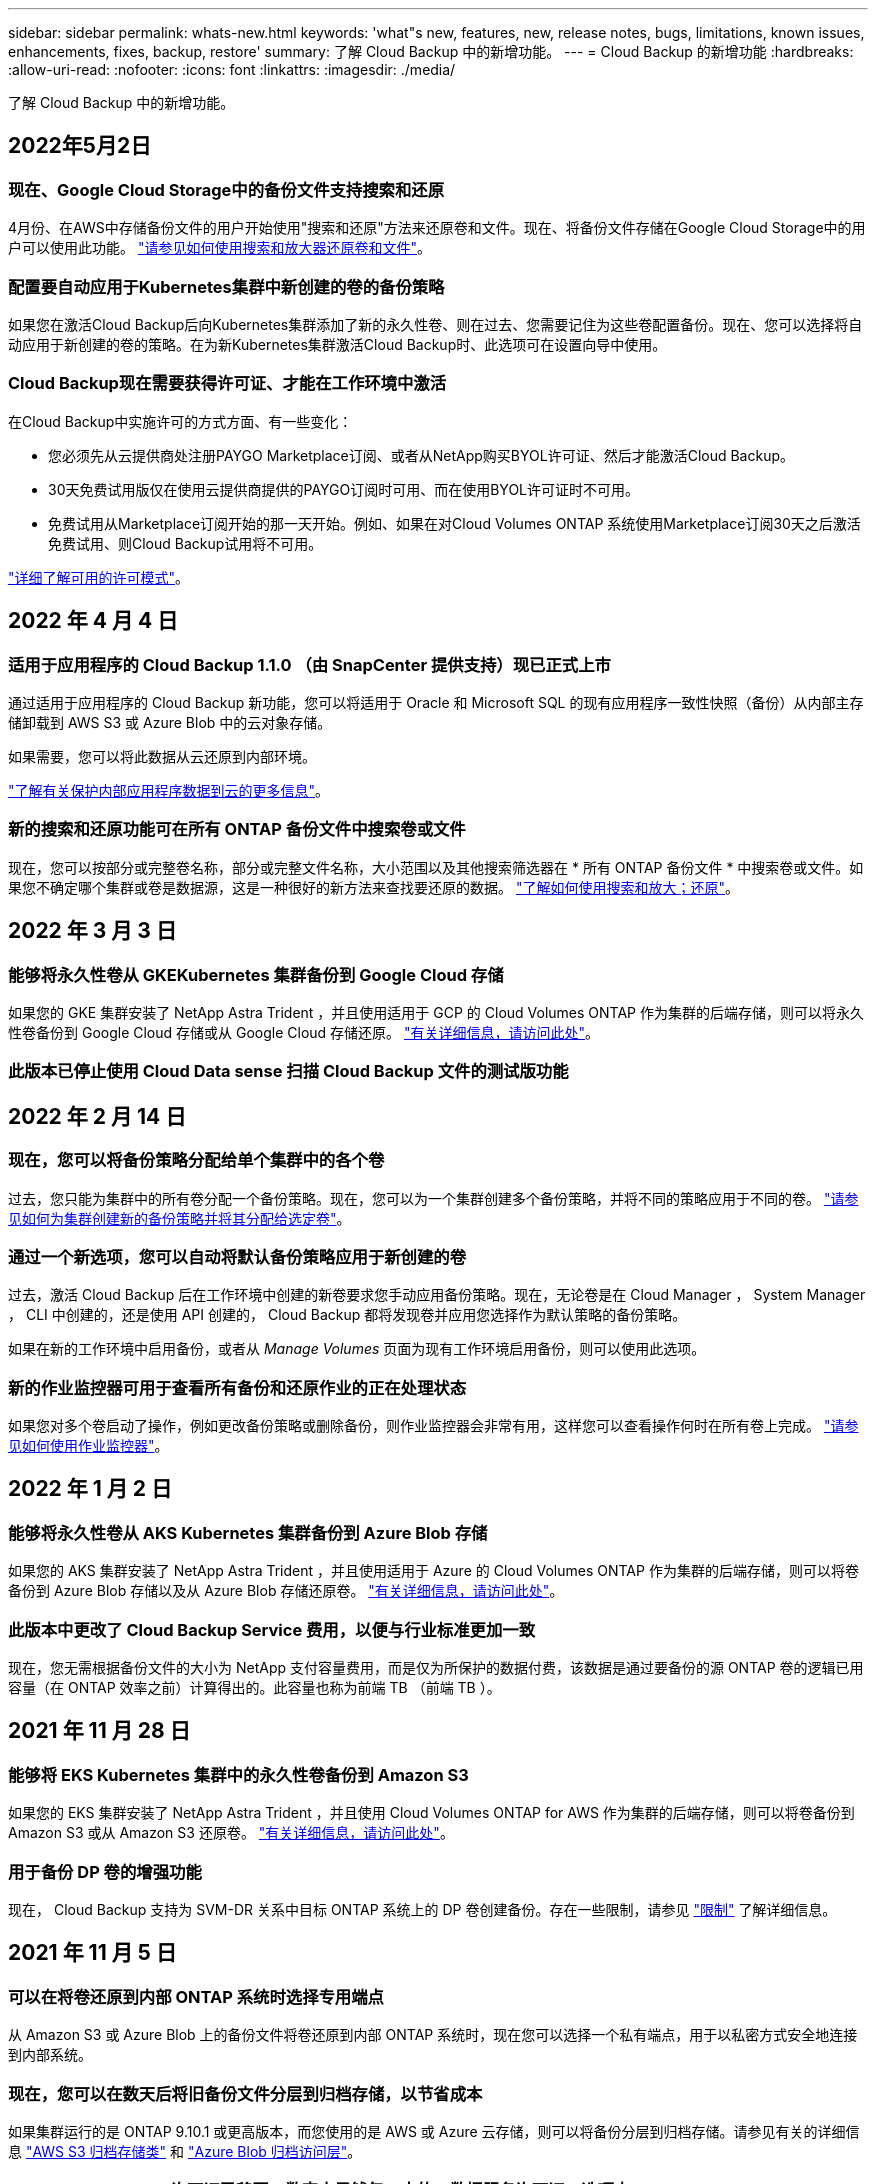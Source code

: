 ---
sidebar: sidebar 
permalink: whats-new.html 
keywords: 'what"s new, features, new, release notes, bugs, limitations, known issues, enhancements, fixes, backup, restore' 
summary: 了解 Cloud Backup 中的新增功能。 
---
= Cloud Backup 的新增功能
:hardbreaks:
:allow-uri-read: 
:nofooter: 
:icons: font
:linkattrs: 
:imagesdir: ./media/


[role="lead"]
了解 Cloud Backup 中的新增功能。



== 2022年5月2日



=== 现在、Google Cloud Storage中的备份文件支持搜索和还原

4月份、在AWS中存储备份文件的用户开始使用"搜索和还原"方法来还原卷和文件。现在、将备份文件存储在Google Cloud Storage中的用户可以使用此功能。 https://docs.netapp.com/us-en/cloud-manager-backup-restore/task-restore-backups-ontap.html#prerequisites-2["请参见如何使用搜索和放大器还原卷和文件"]。



=== 配置要自动应用于Kubernetes集群中新创建的卷的备份策略

如果您在激活Cloud Backup后向Kubernetes集群添加了新的永久性卷、则在过去、您需要记住为这些卷配置备份。现在、您可以选择将自动应用于新创建的卷的策略。在为新Kubernetes集群激活Cloud Backup时、此选项可在设置向导中使用。



=== Cloud Backup现在需要获得许可证、才能在工作环境中激活

在Cloud Backup中实施许可的方式方面、有一些变化：

* 您必须先从云提供商处注册PAYGO Marketplace订阅、或者从NetApp购买BYOL许可证、然后才能激活Cloud Backup。
* 30天免费试用版仅在使用云提供商提供的PAYGO订阅时可用、而在使用BYOL许可证时不可用。
* 免费试用从Marketplace订阅开始的那一天开始。例如、如果在对Cloud Volumes ONTAP 系统使用Marketplace订阅30天之后激活免费试用、则Cloud Backup试用将不可用。


https://docs.netapp.com/us-en/cloud-manager-backup-restore/task-licensing-cloud-backup.html["详细了解可用的许可模式"]。



== 2022 年 4 月 4 日



=== 适用于应用程序的 Cloud Backup 1.1.0 （由 SnapCenter 提供支持）现已正式上市

通过适用于应用程序的 Cloud Backup 新功能，您可以将适用于 Oracle 和 Microsoft SQL 的现有应用程序一致性快照（备份）从内部主存储卸载到 AWS S3 或 Azure Blob 中的云对象存储。

如果需要，您可以将此数据从云还原到内部环境。

https://docs.netapp.com/us-en/cloud-manager-backup-restore/concept-protect-app-data-to-cloud.html["了解有关保护内部应用程序数据到云的更多信息"]。



=== 新的搜索和还原功能可在所有 ONTAP 备份文件中搜索卷或文件

现在，您可以按部分或完整卷名称，部分或完整文件名称，大小范围以及其他搜索筛选器在 * 所有 ONTAP 备份文件 * 中搜索卷或文件。如果您不确定哪个集群或卷是数据源，这是一种很好的新方法来查找要还原的数据。 https://docs.netapp.com/us-en/cloud-manager-backup-restore/task-restore-backups-ontap.html#restoring-ontap-data-using-search-restore["了解如何使用搜索和放大；还原"]。



== 2022 年 3 月 3 日



=== 能够将永久性卷从 GKEKubernetes 集群备份到 Google Cloud 存储

如果您的 GKE 集群安装了 NetApp Astra Trident ，并且使用适用于 GCP 的 Cloud Volumes ONTAP 作为集群的后端存储，则可以将永久性卷备份到 Google Cloud 存储或从 Google Cloud 存储还原。 https://docs.netapp.com/us-en/cloud-manager-backup-restore/task-backup-kubernetes-to-gcp.html["有关详细信息，请访问此处"]。



=== 此版本已停止使用 Cloud Data sense 扫描 Cloud Backup 文件的测试版功能



== 2022 年 2 月 14 日



=== 现在，您可以将备份策略分配给单个集群中的各个卷

过去，您只能为集群中的所有卷分配一个备份策略。现在，您可以为一个集群创建多个备份策略，并将不同的策略应用于不同的卷。 link:task-manage-backups-ontap#changing-the-policy-assigned-to-existing-volumes["请参见如何为集群创建新的备份策略并将其分配给选定卷"]。



=== 通过一个新选项，您可以自动将默认备份策略应用于新创建的卷

过去，激活 Cloud Backup 后在工作环境中创建的新卷要求您手动应用备份策略。现在，无论卷是在 Cloud Manager ， System Manager ， CLI 中创建的，还是使用 API 创建的， Cloud Backup 都将发现卷并应用您选择作为默认策略的备份策略。

如果在新的工作环境中启用备份，或者从 _Manage Volumes_ 页面为现有工作环境启用备份，则可以使用此选项。



=== 新的作业监控器可用于查看所有备份和还原作业的正在处理状态

如果您对多个卷启动了操作，例如更改备份策略或删除备份，则作业监控器会非常有用，这样您可以查看操作何时在所有卷上完成。 link:task-monitor-backup-jobs.html["请参见如何使用作业监控器"]。



== 2022 年 1 月 2 日



=== 能够将永久性卷从 AKS Kubernetes 集群备份到 Azure Blob 存储

如果您的 AKS 集群安装了 NetApp Astra Trident ，并且使用适用于 Azure 的 Cloud Volumes ONTAP 作为集群的后端存储，则可以将卷备份到 Azure Blob 存储以及从 Azure Blob 存储还原卷。 link:task-backup-kubernetes-to-azure.html["有关详细信息，请访问此处"]。



=== 此版本中更改了 Cloud Backup Service 费用，以便与行业标准更加一致

现在，您无需根据备份文件的大小为 NetApp 支付容量费用，而是仅为所保护的数据付费，该数据是通过要备份的源 ONTAP 卷的逻辑已用容量（在 ONTAP 效率之前）计算得出的。此容量也称为前端 TB （前端 TB ）。



== 2021 年 11 月 28 日



=== 能够将 EKS Kubernetes 集群中的永久性卷备份到 Amazon S3

如果您的 EKS 集群安装了 NetApp Astra Trident ，并且使用 Cloud Volumes ONTAP for AWS 作为集群的后端存储，则可以将卷备份到 Amazon S3 或从 Amazon S3 还原卷。 link:task-backup-kubernetes-to-s3.html["有关详细信息，请访问此处"]。



=== 用于备份 DP 卷的增强功能

现在， Cloud Backup 支持为 SVM-DR 关系中目标 ONTAP 系统上的 DP 卷创建备份。存在一些限制，请参见 link:concept-ontap-backup-to-cloud.html#limitations["限制"] 了解详细信息。



== 2021 年 11 月 5 日



=== 可以在将卷还原到内部 ONTAP 系统时选择专用端点

从 Amazon S3 或 Azure Blob 上的备份文件将卷还原到内部 ONTAP 系统时，现在您可以选择一个私有端点，用于以私密方式安全地连接到内部系统。



=== 现在，您可以在数天后将旧备份文件分层到归档存储，以节省成本

如果集群运行的是 ONTAP 9.10.1 或更高版本，而您使用的是 AWS 或 Azure 云存储，则可以将备份分层到归档存储。请参见有关的详细信息 link:reference-aws-backup-tiers.html["AWS S3 归档存储类"] 和 link:reference-azure-backup-tiers.html["Azure Blob 归档访问层"]。



=== Cloud Backup BYOL 许可证已移至 " 数字电子钱包 " 中的 " 数据服务许可证 " 选项卡

Cloud Backup 的 BYOL 许可已从 Cloud Backup Licenses 选项卡移至 Cloud Manager Digital Wallet 中的 Data Services Licenses 选项卡。



== 2021 年 10 月 4 日



=== 现在，在执行卷或文件还原时，备份文件大小将显示在备份页面中

如果您要删除不必要的大型备份文件，或者您可以比较备份文件大小，以确定可能因恶意软件攻击而导致的任何异常备份文件，则此功能非常有用。



=== TCO 计算器可用于比较 Cloud Backup 成本

总拥有成本计算器可帮助您了解 Cloud Backup 的总拥有成本，并将这些成本与传统备份解决方案进行比较，并估算潜在节省量。请查看https://cloud.netapp.com/cloud-backup-service-tco-calculator["此处"^]。



=== 能够为工作环境取消注册 Cloud Backup

现在，您可以轻松地完成这项工作 link:task_manage_backups.html#unregistering-cloud-backup-for-a-working-environment["为工作环境取消注册 Cloud Backup"] 如果您不想再对该工作环境使用备份功能（或需要付费），



== 2021 年 9 月 2 日



=== 能够为卷创建按需备份

现在，您可以随时创建按需备份来捕获卷的当前状态。如果对卷进行了重要更改，而您不想等待下一次计划的备份来保护该数据，则此功能非常有用。

link:task-manage-backups-ontap.html#creating-a-manual-volume-backup-at-any-time["了解如何创建按需备份"]。



=== 可以定义专用接口连接，以便安全地备份到 Amazon S3

在配置从内部 ONTAP 系统到 Amazon S3 的备份时，现在您可以在激活向导中定义与专用接口端点的连接。这样，您就可以使用一个网络接口，将内部系统以私密和安全的方式连接到由 AWS PrivateLink 提供支持的服务。 link:task-backup-onprem-to-aws.html#preparing-amazon-s3-for-backups["查看有关此选项的详细信息"]。



=== 现在，您可以在将数据备份到 Amazon S3 时选择自己由客户管理的数据加密密钥

为了提高安全性和控制力，您可以在激活向导中选择自己的客户管理的数据加密密钥，而不是使用默认的 Amazon S3 加密密钥。在从内部 ONTAP 系统或 AWS 中的 Cloud Volumes ONTAP 系统配置备份时，可以使用此选项。



=== 现在，您可以从文件数超过 30 ， 000 的目录还原文件



== 2021 年 8 月 1 日



=== 可以定义专用端点连接，以便安全地备份到 Azure Blob

在配置从内部 ONTAP 系统到 Azure Blob 的备份时，您可以在激活向导中定义与 Azure 私有端点的连接。这样，您就可以使用一个网络接口，将您以私密方式安全地连接到由 Azure Private Link 提供支持的服务。



=== 现在支持每小时备份策略

此新策略是对现有每日，每周和每月策略的补充。每小时备份策略可提供最小恢复点目标（ RPO ）。



== 2021 年 7 月 7 日



=== 现在，您可以使用不同的帐户在不同的区域创建备份

现在，您可以使用与 Cloud Volumes ONTAP 系统不同的帐户 / 订阅创建备份。您还可以在部署 Cloud Volumes ONTAP 系统的区域以外的其他区域创建备份文件。

在使用 AWS 或 Azure 时可以使用此功能，并且只有在现有工作环境上启用备份时才可使用此功能—在创建新的 Cloud Volumes ONTAP 工作环境时，此功能不可用。



=== 现在，您可以在将数据备份到 Azure Blob 时选择自己由客户管理的数据加密密钥

为了提高安全性和控制力，您可以在激活向导中选择自己的客户管理的数据加密密钥，而不是使用默认的 Microsoft 管理的加密密钥。在从内部 ONTAP 系统或从 Azure 中的 Cloud Volumes ONTAP 系统配置备份时，可以使用此选项。



=== 现在，在使用单文件还原时，一次最多可以还原 100 个文件



== 2021 年 6 月 7 日



=== 使用 ONTAP 9.8 或更高版本时对 DP 卷取消了限制

已解决备份数据保护（ DP ）卷的两个已知限制：

* 以前，只有当 SnapMirror 关系类型为镜像存储或存储时，级联备份才起作用。现在，如果关系类型为 MirrorAllSnapshots ，则可以进行备份。
* 现在，只要在 SnapMirror 策略中配置了 Cloud Backup ，它就可以使用任何备份标签。不再要求标签每天，每周或每月都包含名称。




== 2021 年 5 月 5 日



=== 将内部集群数据备份到 Google Cloud Storage 或 NetApp StorageGRID 系统

现在，您可以创建从内部 ONTAP 系统到 Google 云存储或 NetApp StorageGRID 系统的备份。请参见 link:task-backup-onprem-to-gcp.html["备份到 Google Cloud Storage"^] 和 link:task-backup-onprem-private-cloud.html["备份到 StorageGRID"^] 了解详细信息。



=== 现在，您可以使用 System Manager 执行 Cloud Backup 操作

通过 ONTAP 9.9.1 中的一项新功能，您可以使用 System Manager 将内部 ONTAP 卷的备份发送到您通过云备份设置的对象存储。 link:https://docs.netapp.com/us-en/ontap/task_cloud_backup_data_using_cbs.html["了解如何使用 System Manager 使用 Cloud Backup 将卷备份到云。"^]



=== 备份策略已通过一些增强功能进行了改进

* 现在，您可以创建一个自定义策略，其中包括每日，每周和每月备份。
* 更改备份策略时，会使用原始备份策略将适用场景 all new backups * 和 * 更改为所有卷。过去，此更改仅应用于新的卷备份。




=== 其他备份和还原改进功能

* 现在，在为备份文件配置云目标时，您可以选择与 Cloud Volumes ONTAP 系统所在区域不同的区域。
* 可以为单个卷创建的备份文件数量已从 1 ， 019 个增加到 4 ， 000 个。
* 除了先前删除单个卷的所有备份文件的功能之外，现在您只能删除一个卷的单个备份文件，也可以根据需要删除整个工作环境的所有备份文件。

